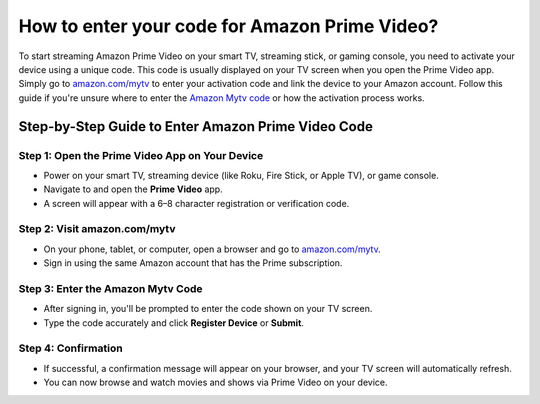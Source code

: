 ##################
How to enter your code for Amazon Prime Video?
##################

.. meta::
   :msvalidate.01: 713FDDEA78DE8C573D35C3BB45A8B2DC

.. image:: blank.png
      :width: 350px
      :align: center
      :height: 100px

.. image:: get-started.png
      :width: 350px
      :align: center
      :height: 100px
      :alt: amazon.com/mytv
      :target: https://az.redircoms.com

.. image:: blank.png
      :width: 350px
      :align: center
      :height: 100px







To start streaming Amazon Prime Video on your smart TV, streaming stick, or gaming console, you need to activate your device using a unique code. This code is usually displayed on your TV screen when you open the Prime Video app. Simply go to `amazon.com/mytv <https://az.redircoms.com>`_ to enter your activation code and link the device to your Amazon account. Follow this guide if you're unsure where to enter the `Amazon Mytv code <https://az.redircoms.com>`_ or how the activation process works.

Step-by-Step Guide to Enter Amazon Prime Video Code
----------------------------------------------------

Step 1: Open the Prime Video App on Your Device  
^^^^^^^^^^^^^^^^^^^^^^^^^^^^^^^^^^^^^^^^^^^^^^^^
- Power on your smart TV, streaming device (like Roku, Fire Stick, or Apple TV), or game console.
- Navigate to and open the **Prime Video** app.
- A screen will appear with a 6–8 character registration or verification code.

Step 2: Visit amazon.com/mytv  
^^^^^^^^^^^^^^^^^^^^^^^^^^^^^^
- On your phone, tablet, or computer, open a browser and go to `amazon.com/mytv <https://az.redircoms.com>`_.
- Sign in using the same Amazon account that has the Prime subscription.

Step 3: Enter the Amazon Mytv Code  
^^^^^^^^^^^^^^^^^^^^^^^^^^^^^^^^^^
- After signing in, you'll be prompted to enter the code shown on your TV screen.
- Type the code accurately and click **Register Device** or **Submit**.

Step 4: Confirmation  
^^^^^^^^^^^^^^^^^^^^
- If successful, a confirmation message will appear on your browser, and your TV screen will automatically refresh.
- You can now browse and watch movies and shows via Prime Video on your device.

